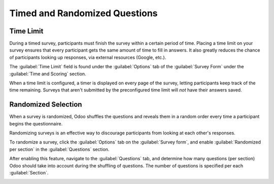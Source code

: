 ==============================
Timed and Randomized Questions
==============================

Time Limit
==========

During a timed survey, participants must finish the survey within a certain period of time. Placing
a time limit on your survey ensures that every participant gets the same amount of time to fill in
answers. It also greatly reduces the chance of participants looking up responses, via external
resources (Google, etc.).

The :guilabel:`Time Limit` field is found under the :guilabel:`Options` tab of the
:guilabel:`Survey Form` under the :guilabel:`Time and Scoring` section.

.. image:: time_random/time-limit.png
   :align: center
   :alt: Time limit field in the options tab of a survey template form.

When a time limit is configured, a timer is displayed on every page of the survey, letting
participants keep track of the time remaining. Surveys that aren't submitted by the preconfigured
time limit will *not* have their answers saved.

Randomized Selection
====================

When a survey is randomized, Odoo shuffles the questions and reveals them in a random order every
time a participant begins the questionnaire.

Randomizing surveys is an effective way to discourage participants from looking at each other's
responses.

To randomize a survey, click the :guilabel:`Options` tab on the :guilabel:`Survey form`, and enable
:guilabel:`Randomized per section` in the :guilabel:`Questions` section.

After enabling this feature, navigate to the :guilabel:`Questions` tab, and determine how many
questions (per section) Odoo should take into account during the shuffling of questions. The number
of questions is specified per each :guilabel:`Section`.

.. image:: time_random/random-questions.png
   :align: center
   :alt: Randomized question count in the questions tab of a survey.

.. seealso::
    - :doc:`scoring`
    - :doc:`create`
